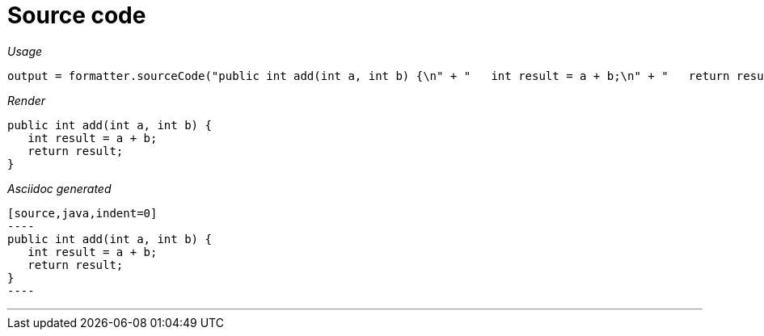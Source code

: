 = Source code




[red]##_Usage_##
[source,java,indent=0]
----
    output = formatter.sourceCode("public int add(int a, int b) {\n" + "   int result = a + b;\n" + "   return result;\n" + "}");
----

[red]##_Render_##


[source,java,indent=0]
----
public int add(int a, int b) {
   int result = a + b;
   return result;
}
----


[red]##_Asciidoc generated_##
------

[source,java,indent=0]
----
public int add(int a, int b) {
   int result = a + b;
   return result;
}
----

------

___
